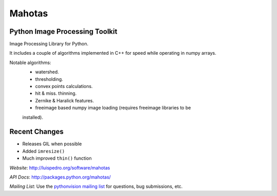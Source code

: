 =======
Mahotas
=======
Python Image Processing Toolkit
-------------------------------

Image Processing Library for Python.

It includes a couple of algorithms implemented in C++ for speed while operating
in numpy arrays.

Notable algorithms:
 - watershed.
 - thresholding.
 - convex points calculations.
 - hit & miss. thinning.
 - Zernike & Haralick features.
 - freeimage based numpy image loading (requires freeimage libraries to be
 installed).


Recent Changes
--------------

- Releases GIL when possible
- Added ``imresize()``
- Much improved ``thin()`` function

*Website*: `http://luispedro.org/software/mahotas
<http://luispedro.org/software/mahotas>`_

*API Docs*: `http://packages.python.org/mahotas/
<http://packages.python.org/mahotas/>`_

*Mailing List*: Use the `pythonvision mailing list
<http://groups.google.com/group/pythonvision?pli=1>`_ for questions, bug
submissions, etc.

